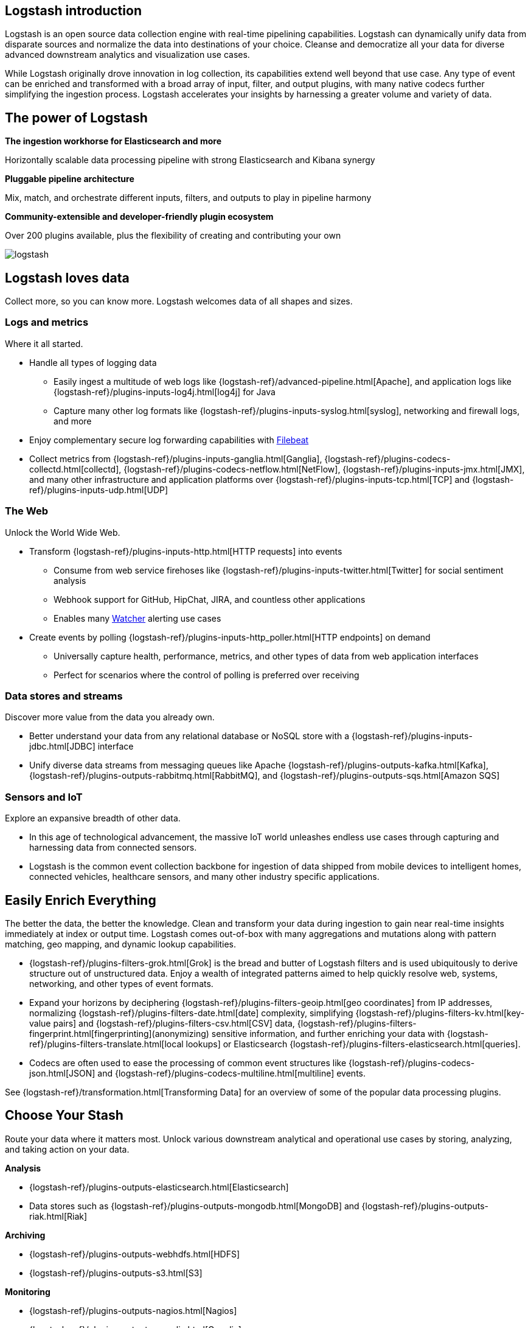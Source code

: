 [[introduction]]
== Logstash introduction

Logstash is an open source data collection engine with real-time pipelining capabilities. Logstash can dynamically
unify data from disparate sources and normalize the data into destinations of your choice. Cleanse and democratize all
your data for diverse advanced downstream analytics and visualization use cases.

While Logstash originally drove innovation in log collection, its capabilities extend well beyond that use case. Any
type of event can be enriched and transformed with a broad array of input, filter, and output plugins, with many
native codecs further simplifying the ingestion process. Logstash accelerates your insights by harnessing a greater
volume and variety of data.

// The pass blocks here point to the correct repository for the edit links in the guide.

[float]
[[power-of-logstash]]
== The power of Logstash

*The ingestion workhorse for Elasticsearch and more*

Horizontally scalable data processing pipeline with strong Elasticsearch and Kibana synergy

*Pluggable pipeline architecture*

Mix, match, and orchestrate different inputs, filters, and outputs to play in pipeline harmony

*Community-extensible and developer-friendly plugin ecosystem*

Over 200 plugins available, plus the flexibility of creating and contributing your own

image:static/images/logstash.png[]

[float]
== Logstash loves data

Collect more, so you can know more. Logstash welcomes data of all shapes and sizes.

[float]
=== Logs and metrics

Where it all started.

* Handle all types of logging data
** Easily ingest a multitude of web logs like {logstash-ref}/advanced-pipeline.html[Apache], and application
logs like {logstash-ref}/plugins-inputs-log4j.html[log4j] for Java
** Capture many other log formats like {logstash-ref}/plugins-inputs-syslog.html[syslog], networking and firewall logs, and more
* Enjoy complementary secure log forwarding capabilities with https://www.elastic.co/products/beats/filebeat[Filebeat]
* Collect metrics from {logstash-ref}/plugins-inputs-ganglia.html[Ganglia], {logstash-ref}/plugins-codecs-collectd.html[collectd],
{logstash-ref}/plugins-codecs-netflow.html[NetFlow], {logstash-ref}/plugins-inputs-jmx.html[JMX], and many other infrastructure
and application platforms over {logstash-ref}/plugins-inputs-tcp.html[TCP] and {logstash-ref}/plugins-inputs-udp.html[UDP]

[float]
=== The Web

Unlock the World Wide Web.

* Transform {logstash-ref}/plugins-inputs-http.html[HTTP requests] into events
** Consume from web service firehoses like {logstash-ref}/plugins-inputs-twitter.html[Twitter] for social sentiment analysis
** Webhook support for GitHub, HipChat, JIRA, and countless other applications
** Enables many https://www.elastic.co/products/x-pack/alerting[Watcher] alerting use cases
* Create events by polling {logstash-ref}/plugins-inputs-http_poller.html[HTTP endpoints] on demand
** Universally capture health, performance, metrics, and other types of data from web application interfaces
** Perfect for scenarios where the control of polling is preferred over receiving

[float]
=== Data stores and streams

Discover more value from the data you already own.

* Better understand your data from any relational database or NoSQL store with a
{logstash-ref}/plugins-inputs-jdbc.html[JDBC] interface 
* Unify diverse data streams from messaging queues like Apache {logstash-ref}/plugins-outputs-kafka.html[Kafka],
{logstash-ref}/plugins-outputs-rabbitmq.html[RabbitMQ], and {logstash-ref}/plugins-outputs-sqs.html[Amazon SQS]

[float]
=== Sensors and IoT

Explore an expansive breadth of other data.

* In this age of technological advancement, the massive IoT world unleashes endless use cases through capturing and
harnessing data from connected sensors.
* Logstash is the common event collection backbone for ingestion of data shipped from mobile devices to intelligent
homes, connected vehicles, healthcare sensors, and many other industry specific applications.

[float]
== Easily Enrich Everything

The better the data, the better the knowledge. Clean and transform your data during ingestion to gain near real-time
insights immediately at index or output time. Logstash comes out-of-box with many aggregations and mutations along
with pattern matching, geo mapping, and dynamic lookup capabilities.

* {logstash-ref}/plugins-filters-grok.html[Grok] is the bread and butter of Logstash filters and is used ubiquitously to derive
structure out of unstructured data. Enjoy a wealth of integrated patterns aimed to help quickly resolve web, systems,
networking, and other types of event formats.
* Expand your horizons by deciphering {logstash-ref}/plugins-filters-geoip.html[geo coordinates] from IP addresses, normalizing
{logstash-ref}/plugins-filters-date.html[date] complexity, simplifying {logstash-ref}/plugins-filters-kv.html[key-value pairs] and
{logstash-ref}/plugins-filters-csv.html[CSV] data, {logstash-ref}/plugins-filters-fingerprint.html[fingerprinting](anonymizing) sensitive information,
and further enriching your data with {logstash-ref}/plugins-filters-translate.html[local lookups] or Elasticsearch
{logstash-ref}/plugins-filters-elasticsearch.html[queries].
* Codecs are often used to ease the processing of common event structures like {logstash-ref}/plugins-codecs-json.html[JSON]
and {logstash-ref}/plugins-codecs-multiline.html[multiline] events.

See {logstash-ref}/transformation.html[Transforming Data] for an overview of some of the popular data processing plugins.

[float]
== Choose Your Stash

Route your data where it matters most. Unlock various downstream analytical and operational use cases by storing,
analyzing, and taking action on your data.

*Analysis*

* {logstash-ref}/plugins-outputs-elasticsearch.html[Elasticsearch]
* Data stores such as {logstash-ref}/plugins-outputs-mongodb.html[MongoDB] and {logstash-ref}/plugins-outputs-riak.html[Riak]

*Archiving*

* {logstash-ref}/plugins-outputs-webhdfs.html[HDFS]
* {logstash-ref}/plugins-outputs-s3.html[S3]

*Monitoring*

* {logstash-ref}/plugins-outputs-nagios.html[Nagios]
* {logstash-ref}/plugins-outputs-ganglia.html[Ganglia]
* {logstash-ref}/plugins-outputs-zabbix.html[Zabbix]
* {logstash-ref}/plugins-outputs-graphite.html[Graphite]
* {logstash-ref}/plugins-outputs-datadog.html[Datadog]
* {logstash-ref}/plugins-outputs-cloudwatch.html[CloudWatch]

*Alerting*

* https://www.elastic.co/products/watcher[Watcher] with Elasticsearch
* {logstash-ref}/plugins-outputs-email.html[Email]
* {logstash-ref}/plugins-outputs-pagerduty.html[Pagerduty]
* {logstash-ref}/plugins-outputs-irc.html[IRC]
* {logstash-ref}/plugins-outputs-sns.html[SNS]
